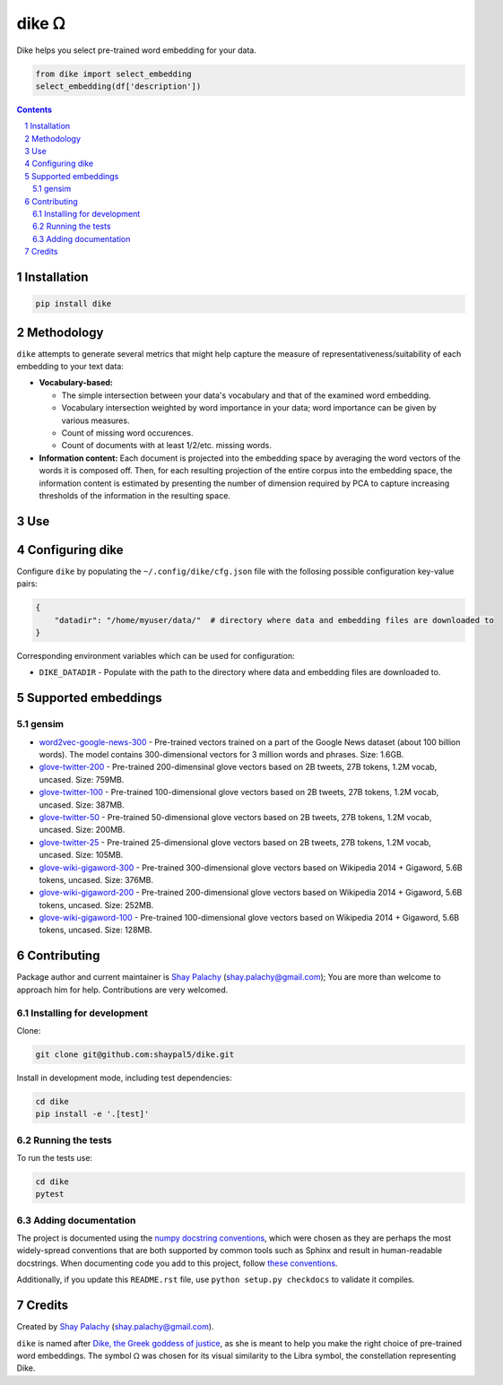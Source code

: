 dike ᘯ
#######

.. |PyPI-Status| |Downloads| |PyPI-Versions| |Build-Status| |Codecov| |Codefactor| |LICENCE|

Dike helps you select pre-trained word embedding for your data.

.. |dike_icon| image:: https://github.com/shaypal5/dike/blob/cc5595bbb78f784a3174a07157083f755fc93172/dike.png
   :height: 87
   :width: 40 px
   :scale: 50 %
   
.. .. image:: https://github.com/shaypal5/dike/blob/b10a19a28cb1fc41d0c596df5bcd8390e7c22ee7/dike.png

.. code-block:: python

  from dike import select_embedding
  select_embedding(df['description'])

.. contents::

.. section-numbering::


Installation
============

.. code-block:: bash

  pip install dike


Methodology
===========

``dike`` attempts to generate several metrics that might help capture the measure of representativeness/suitability of each embedding to your text data:

* **Vocabulary-based:**

  * The simple intersection between your data's vocabulary and that of the examined word embedding.
  * Vocabulary intersection weighted by word importance in your data; word importance can be given by various measures.
  * Count of missing word occurences.
  * Count of documents with at least 1/2/etc. missing words.

* **Information content:** Each document is projected into the embedding space by averaging the word vectors of the words it is composed off. Then, for each resulting projection of the entire corpus into the embedding space, the information content is estimated by presenting the number of dimension required by PCA to capture increasing thresholds of the information in the resulting space.


Use
===



Configuring dike
=================

Configure ``dike`` by populating the ``~/.config/dike/cfg.json`` file with the follosing possible configuration key-value pairs:

.. code-block:: python

  {
      "datadir": "/home/myuser/data/"  # directory where data and embedding files are downloaded to
  }

Corresponding environment variables which can be used for configuration:

* ``DIKE_DATADIR`` - Populate with the path to the directory where data and embedding files are downloaded to.



Supported embeddings
====================

gensim
------

* `word2vec-google-news-300 <https://github.com/RaRe-Technologies/gensim-data/releases/tag/word2vec-google-news-300>`_ - Pre-trained vectors trained on a part of the Google News dataset (about 100 billion words). The model contains 300-dimensional vectors for 3 million words and phrases. Size: 1.6GB.

* `glove-twitter-200 <https://github.com/RaRe-Technologies/gensim-data/releases/tag/glove-twitter-200>`_ - Pre-trained 200-dimensinal glove vectors based on 2B tweets, 27B tokens, 1.2M vocab, uncased. Size: 759MB.

* `glove-twitter-100 <https://github.com/RaRe-Technologies/gensim-data/releases/tag/glove-twitter-100>`_ - Pre-trained 100-dimensional glove vectors based on 2B tweets, 27B tokens, 1.2M vocab, uncased. Size: 387MB.

* `glove-twitter-50 <https://github.com/RaRe-Technologies/gensim-data/releases/tag/glove-twitter-50>`_ - Pre-trained 50-dimensional glove vectors based on 2B tweets, 27B tokens, 1.2M vocab, uncased. Size: 200MB.

* `glove-twitter-25 <https://github.com/RaRe-Technologies/gensim-data/releases/tag/glove-twitter-25>`_ - Pre-trained 25-dimensional glove vectors based on 2B tweets, 27B tokens, 1.2M vocab, uncased. Size: 105MB.

* `glove-wiki-gigaword-300 <https://github.com/RaRe-Technologies/gensim-data/releases/tag/glove-wiki-gigaword-300>`_ - Pre-trained 300-dimensional glove vectors based on Wikipedia 2014 + Gigaword, 5.6B tokens, uncased. Size: 376MB.

* `glove-wiki-gigaword-200 <https://github.com/RaRe-Technologies/gensim-data/releases/tag/glove-wiki-gigaword-200>`_ - Pre-trained 200-dimensional glove vectors based on Wikipedia 2014 + Gigaword, 5.6B tokens, uncased. Size: 252MB.

* `glove-wiki-gigaword-100 <https://github.com/RaRe-Technologies/gensim-data/releases/tag/glove-wiki-gigaword-100>`_ - Pre-trained 100-dimensional glove vectors based on Wikipedia 2014 + Gigaword, 5.6B tokens, uncased. Size: 128MB.


Contributing
============

Package author and current maintainer is `Shay Palachy <http://www.shaypalachy.com/>`_ (shay.palachy@gmail.com); You are more than welcome to approach him for help. Contributions are very welcomed.

Installing for development
----------------------------

Clone:

.. code-block:: bash

  git clone git@github.com:shaypal5/dike.git


Install in development mode, including test dependencies:

.. code-block:: bash

  cd dike
  pip install -e '.[test]'


Running the tests
-----------------

To run the tests use:

.. code-block:: bash

  cd dike
  pytest


Adding documentation
--------------------

The project is documented using the `numpy docstring conventions`_, which were chosen as they are perhaps the most widely-spread conventions that are both supported by common tools such as Sphinx and result in human-readable docstrings. When documenting code you add to this project, follow `these conventions`_.

.. _`numpy docstring conventions`: https://github.com/numpy/numpy/blob/master/doc/HOWTO_DOCUMENT.rst.txt
.. _`these conventions`: https://github.com/numpy/numpy/blob/master/doc/HOWTO_DOCUMENT.rst.txt

Additionally, if you update this ``README.rst`` file,  use ``python setup.py checkdocs`` to validate it compiles.


Credits
=======

Created by `Shay Palachy <http://www.shaypalachy.com/>`_ (shay.palachy@gmail.com).

``dike`` is named after `Dike, the Greek goddess of justice <https://en.wikipedia.org/wiki/Dike_(mythology)>`_, as she is meant to help you make the right choice of pre-trained word embeddings. The symbol ᘯ was chosen for its visual similarity to the Libra symbol, the constellation representing Dike.


.. |PyPI-Status| image:: https://img.shields.io/pypi/v/dike.svg
  :target: https://pypi.python.org/pypi/dike

.. |PyPI-Versions| image:: https://img.shields.io/pypi/pyversions/dike.svg
   :target: https://pypi.python.org/pypi/dike

.. |Build-Status| image:: https://travis-ci.org/shaypal5/dike.svg?branch=master
   :target: https://travis-ci.org/shaypal5/dike

.. |LICENCE| image:: https://img.shields.io/badge/License-MIT-yellow.svg
   :target: https://github.com/shaypal5/dike/blob/master/LICENSE

.. |Codecov| image:: https://codecov.io/github/shaypal5/dike/coverage.svg?branch=master
   :target: https://codecov.io/github/shaypal5/dike?branch=master

.. |Codacy| image:: https://api.codacy.com/project/badge/Grade/99e79faee7454a13a0e60219c32015ae
   :alt: Codacy Badge
   :target: https://app.codacy.com/app/shaypal5/dike?utm_source=github.com&utm_medium=referral&utm_content=shaypal5/dike&utm_campaign=Badge_Grade_Dashboard

.. |Requirements| image:: https://requires.io/github/shaypal5/dike/requirements.svg?branch=master
   :target: https://requires.io/github/shaypal5/dike/requirements/?branch=master
   :alt: Requirements Status
     
.. |Codefactor| image:: https://www.codefactor.io/repository/github/shaypal5/dike/badge?style=plastic
   :target: https://www.codefactor.io/repository/github/shaypal5/dike
   :alt: Codefactor code quality

.. |Downloads| image:: https://pepy.tech/badge/dike
   :target: https://pepy.tech/project/dike
   :alt: PePy stats

.. .. test pypi
